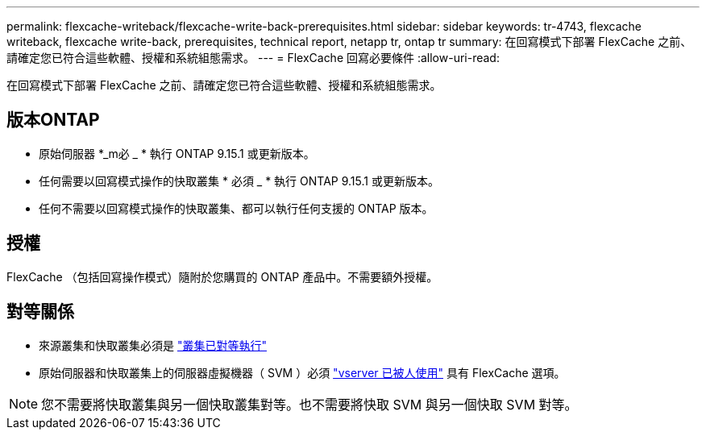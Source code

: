 ---
permalink: flexcache-writeback/flexcache-write-back-prerequisites.html 
sidebar: sidebar 
keywords: tr-4743, flexcache writeback, flexcache write-back, prerequisites, technical report, netapp tr, ontap tr 
summary: 在回寫模式下部署 FlexCache 之前、請確定您已符合這些軟體、授權和系統組態需求。 
---
= FlexCache 回寫必要條件
:allow-uri-read: 


[role="lead"]
在回寫模式下部署 FlexCache 之前、請確定您已符合這些軟體、授權和系統組態需求。



== 版本ONTAP

* 原始伺服器 *_m必 _ * 執行 ONTAP 9.15.1 或更新版本。
* 任何需要以回寫模式操作的快取叢集 * 必須 _ * 執行 ONTAP 9.15.1 或更新版本。
* 任何不需要以回寫模式操作的快取叢集、都可以執行任何支援的 ONTAP 版本。




== 授權

FlexCache （包括回寫操作模式）隨附於您購買的 ONTAP 產品中。不需要額外授權。



== 對等關係

* 來源叢集和快取叢集必須是 link:../flexcache-writeback/flexcache-writeback-enable-task.html["叢集已對等執行"]
* 原始伺服器和快取叢集上的伺服器虛擬機器（ SVM ）必須 link:../flexcache-writeback/flexcache-writeback-enable-task.html["vserver 已被人使用"] 具有 FlexCache 選項。



NOTE: 您不需要將快取叢集與另一個快取叢集對等。也不需要將快取 SVM 與另一個快取 SVM 對等。
